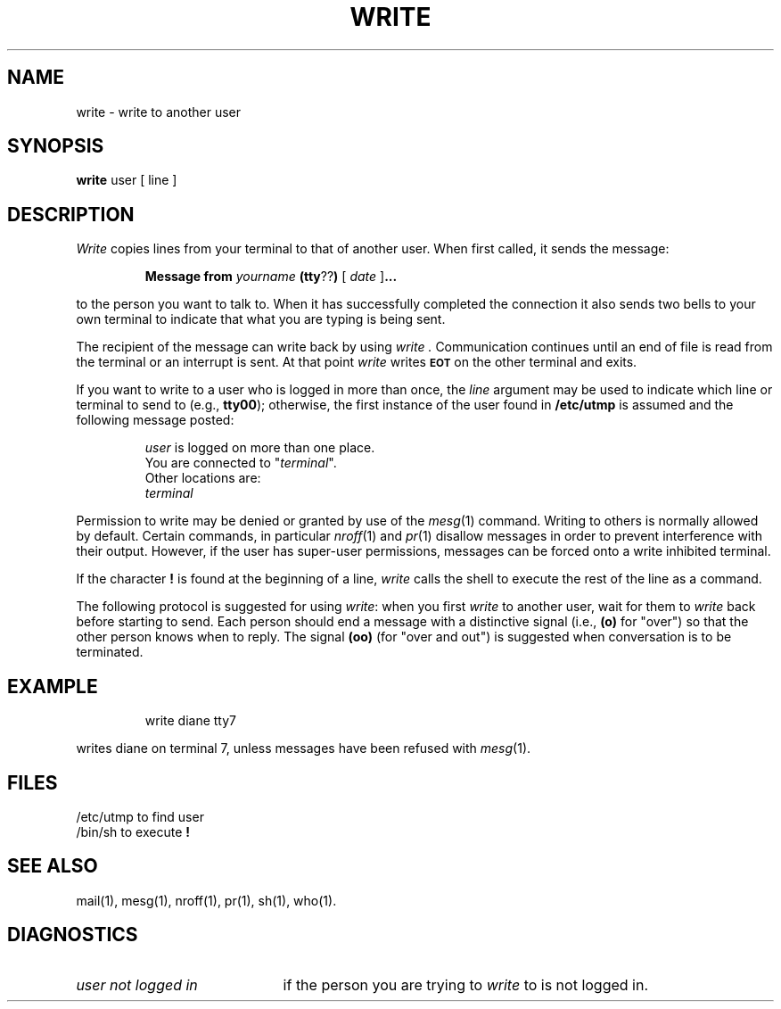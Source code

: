 '\"macro stdmacro
.TH WRITE 1
.SH NAME
write \- write to another user
.SH SYNOPSIS
.B write 
user [ line ]
.SH DESCRIPTION
.I Write\^ 
copies lines from your terminal to that of another user.
When first called, it sends the message:
.PP
.RS
.B Message from 
.I yourname 
.BR (tty ?? )
[
.I date
.RB ]\^ \&.\|.\|.
.RE
.PP
to the person you want to talk to.  When it has successfully
completed the connection it also sends two bells to your own
terminal to indicate that what you are typing is being sent.
.PP
The recipient of the message can write back 
by using 
.I write .
Communication continues until an end of file is read from the
terminal or an interrupt is sent.  At that point 
.I write\^ 
writes \f3\s-1EOT\s+1\fP on the other terminal and exits.
.PP
If you want to write to a user who is logged in more than once,
the 
.I line\^
argument may be used to indicate which line or terminal
to send to (e.g.,
.BR tty00 );
otherwise, the first instance of
the user found in
.B  /etc/utmp 
is assumed and the
following message posted:
.PP
.RS
.nf
\f2user\fP is logged on more than one place.
You are connected to "\f2terminal\fP\^".
Other locations are:
\f2terminal\fP
.fi
.RE
.PP
Permission to write may be denied or granted by use of the 
.IR mesg\^ (1) 
command.
Writing to others is normally allowed by default.
Certain commands, in
particular 
.IR nroff\^ (1) 
and 
.IR pr\^ (1) 
disallow messages in order to prevent
interference with their output.  
However, if the user has super-user permissions,
messages can be forced onto a write inhibited terminal.
.PP
If the character \f3!\fP is found at the beginning of a line, 
.I write\^
calls the shell to execute the rest of the line as a command.
.PP
The following protocol is suggested for using 
.IR write :
when you first \f2write\^\fP to another user, wait for them to
\f2write\^\fP back before starting to send.
Each person should end a message with a distinctive
signal
(i.e.,
.B (o)
for "over") so that the other person knows when to reply.
The signal
.B (oo)
(for "over and out") is suggested when conversation
is to be terminated.
.SH EXAMPLE
.IP
write diane tty7
.PP
writes diane on terminal 7, unless messages have been
refused with 
.IR mesg\^ (1).
.SH FILES
.ta \w'/etc/utmp\ \ \ \ 'u
/etc/utmp	to find user
.br
/bin/sh	to execute \f3!\fP
.SH SEE ALSO
mail(1),
mesg(1),
nroff(1),
pr(1),
sh(1),
who(1).
.SH DIAGNOSTICS
.TP "\w'\f2user not logged in\f1\ \ \ 'u"
.I user not logged in
if the person you are trying to
.I write\^
to is not logged in.
.\"	@(#)write.1	5.1 of 11/14/83
